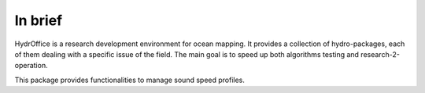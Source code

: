 In brief
========

.. image:: https://bitbucket.org/ccomjhc/hyo_soundspeed/raw/tip/hydroffice/soundspeedmanager/media/favicon.png
    :alt: logo

HydrOffice is a research development environment for ocean mapping. It provides a collection of hydro-packages, each of them dealing with a specific issue of the field. The main goal is to speed up both algorithms testing and research-2-operation.

This package provides functionalities to manage sound speed profiles.
